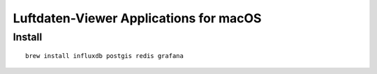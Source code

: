 #######################################
Luftdaten-Viewer Applications for macOS
#######################################

*******
Install
*******
::

    brew install influxdb postgis redis grafana

